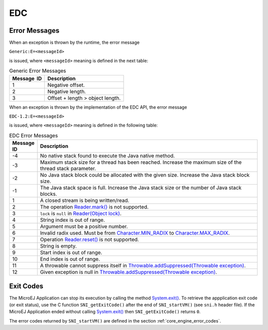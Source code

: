 EDC
===

Error Messages
--------------

When an exception is thrown by the runtime, the error message

``Generic:E=<messageId>``

is issued, where ``<messageId>`` meaning is defined in the next table:

.. table:: Generic Error Messages

   +-------------+--------------------------------------------------------+
   | Message  ID | Description                                            |
   +=============+========================================================+
   | 1           | Negative offset.                                       |
   +-------------+--------------------------------------------------------+
   | 2           | Negative length.                                       |
   +-------------+--------------------------------------------------------+
   | 3           | Offset + length > object length.                       |
   +-------------+--------------------------------------------------------+

When an exception is thrown by the implementation of the EDC API, the
error message

``EDC-1.2:E=<messageId>``

is issued, where ``<messageId>`` meaning is defined in the following table:

.. list-table:: EDC Error Messages
   :widths: 1 10
   :header-rows: 1

   * - Message ID
     - Description
   * - -4
     - No native stack found to execute the Java native method.
   * - -3
     - Maximum stack size for a thread has been reached. Increase the maximum size of the thread stack parameter.
   * - -2
     - No Java stack block could be allocated with the given size. Increase the Java stack block size.
   * - -1
     - The Java stack space is full. Increase the Java stack size or the number of Java stack blocks.
   * - 1
     - A closed stream is being written/read.
   * - 2 
     - The operation `Reader.mark()`_ is not supported. 
   * - 3
     - ``lock`` is ``null`` in `Reader(Object lock)`_.
   * - 4
     - String index is out of range.
   * - 5
     - Argument must be a positive number.
   * - 6
     - Invalid radix used. Must be from `Character.MIN_RADIX`_ to `Character.MAX_RADIX`_.
   * - 7
     - Operation `Reader.reset()`_ is not supported.
   * - 8
     - String is empty.
   * - 9
     - Start index is out of range.
   * - 10
     - End index is out of range.
   * - 11
     - A throwable cannot suppress itself in `Throwable.addSuppressed(Throwable exception)`_.
   * - 12
     - Given exception is null in `Throwable.addSuppressed(Throwable exception)`_.

.. _Reader.mark(): https://repository.microej.com/javadoc/microej_5.x/apis/java/io/Reader.html#mark-int-
.. _Reader.reset(): https://repository.microej.com/javadoc/microej_5.x/apis/java/io/Reader.html#reset--
.. _Reader(Object lock): https://repository.microej.com/javadoc/microej_5.x/apis/java/io/Reader.html#Reader-java.lang.Object-
.. _Character.MIN_RADIX: https://repository.microej.com/javadoc/microej_5.x/apis/java/lang/Character.html#MIN_RADIX
.. _Character.MAX_RADIX: https://repository.microej.com/javadoc/microej_5.x/apis/java/lang/Character.html#MAX_RADIX
.. _Throwable.addSuppressed(Throwable exception): https://repository.microej.com/javadoc/microej_5.x/apis/java/lang/Throwable.html#addSuppressed-java.lang.Throwable-

.. _edc_exit_codes:

Exit Codes
----------

The MicroEJ Application can stop its execution by calling the method 
`System.exit()`_. 
To retrieve the appplication exit code (or exit status), use the C function 
``SNI_getExitCode()`` after the end of ``SNI_startVM()`` (see ``sni.h`` 
header file). 
If the MicroEJ Application ended without calling `System.exit()`_ then 
``SNI_getExitCode()`` returns ``0``.

The error codes returned by ``SNI_startVM()`` are defined in the section 
:ref:`core_engine_error_codes`.

.. _System.exit(): https://repository.microej.com/javadoc/microej_5.x/apis/java/lang/System.html#exit-int-

..
   | Copyright 2008-2024, MicroEJ Corp. Content in this space is free 
   for read and redistribute. Except if otherwise stated, modification 
   is subject to MicroEJ Corp prior approval.
   | MicroEJ is a trademark of MicroEJ Corp. All other trademarks and 
   copyrights are the property of their respective owners.
